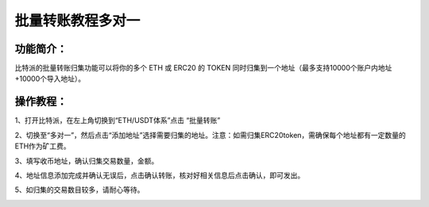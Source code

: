 批量转账教程多对一
================

功能简介：
----

比特派的批量转账归集功能可以将你的多个 ETH 或 ERC20 的 TOKEN 同时归集到一个地址（最多支持10000个账户内地址+10000个导入地址）。

操作教程：
----

1、打开比特派，在左上角切换到“ETH/USDT体系”点击 “批量转账”

.. image:: ../img/address_collection1.jpg
    :width: 320px
    :height: 690px
    :scale: 100%
    :align: center


2、切换至“多对一”，然后点击“添加地址”选择需要归集的地址。注意：如需归集ERC20token，需确保每个地址都有一定数量的ETH作为矿工费。

.. image:: ../img/address_collection2.jpg
    :width: 320px
    :height: 690px
    :scale: 100%
    :align: center


3、填写收币地址，确认归集交易数量，金额。

.. image:: ../img/address_collection3.jpg
    :width: 320px
    :height: 690px
    :scale: 100%
    :align: center


4、地址信息添加完成并确认无误后，点击确认转账，核对好相关信息后点击确认，即可发出。

.. image:: ../img/address_collection4.jpg
    :width: 320px
    :height: 690px
    :scale: 100%
    :align: center

5、如归集的交易数目较多，请耐心等待。

.. image:: ../img/address_collection5.jpg
    :width: 978px
    :height: 828px
    :scale: 100%
    :align: center

